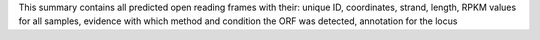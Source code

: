 This summary contains all predicted open reading frames with their: unique ID, coordinates, strand, length, RPKM values for all samples, evidence with which method and condition the ORF was detected, annotation for the locus
